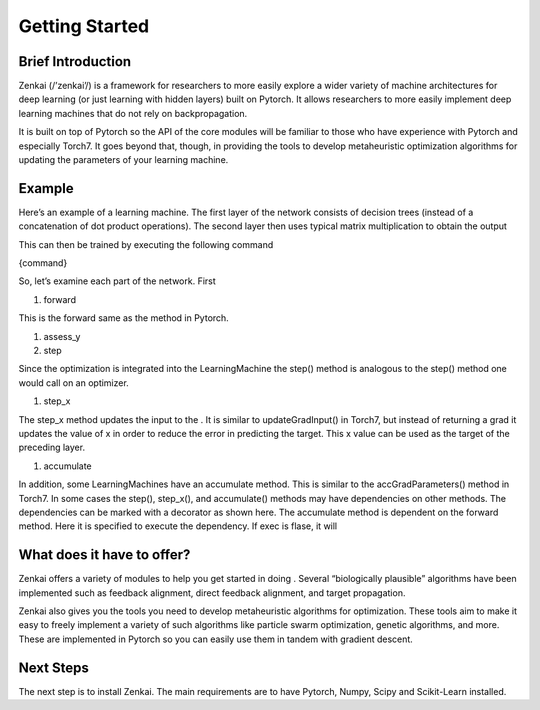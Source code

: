 ==============
Getting Started
==============

Brief Introduction
--------------

Zenkai  (/’zenkai’/) is a framework for researchers to more easily explore a wider variety of machine architectures for deep learning (or just learning with hidden layers) built on Pytorch. It allows researchers to more easily implement deep learning machines that do not rely on backpropagation.

It is built on top of Pytorch so the API of the core modules will be familiar to those who have experience with Pytorch and especially Torch7. It goes beyond that, though, in providing the tools to develop metaheuristic optimization algorithms for updating the parameters of your learning machine.

Example
--------------

Here’s an example of a learning machine. The first layer of the network consists of decision trees (instead of a concatenation of dot product operations). The second layer then uses typical matrix multiplication to obtain the output

This can then be trained by executing the following command

{command}

So, let’s examine each part of the network. First

1. forward

This is the forward same as the method in Pytorch.

1. assess_y
2. step

Since the optimization is integrated into the LearningMachine the step() method is analogous to the step() method one would call on an optimizer. 

1. step_x

The step_x method updates the input to the . It is similar to updateGradInput() in Torch7, but instead of returning a grad it updates the value of x in order to reduce the error in predicting the target. This x value can be used as the target of the preceding layer. 

1. accumulate

In addition, some LearningMachines have an accumulate method. This is similar to the accGradParameters() method in Torch7. In some cases the step(), step_x(), and accumulate() methods may have dependencies on other methods. The dependencies can be marked with a decorator as shown here. The accumulate method is dependent on the forward method. Here it is specified to execute the dependency. If exec is flase, it will

What does it have to offer?
--------------

Zenkai offers a variety of modules to help you get started in doing . Several “biologically plausible” algorithms have been implemented such as feedback alignment, direct feedback alignment, and target propagation. 

Zenkai also gives you the tools you need to develop metaheuristic algorithms for optimization. These tools aim to make it easy to freely implement a variety of such algorithms like particle swarm optimization, genetic algorithms, and more. These are implemented in Pytorch so you can easily use them in tandem with gradient descent.

Next Steps
--------------

The next step is to install Zenkai. The main requirements are to have Pytorch, Numpy, Scipy and Scikit-Learn installed.
